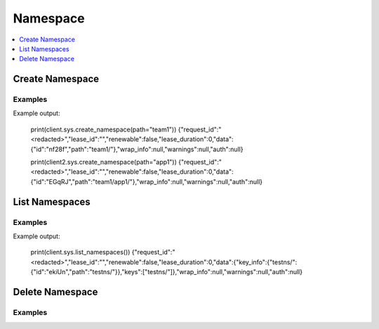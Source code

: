 Namespace
=========

.. contents::
   :local:
   :depth: 1


Create Namespace
----------------

.. automethod:: hvac.api.system_backend.Namespace.create_namespace
   :noindex:

Examples
````````

.. testcode:: sys_namespace
    :skipif: not test_utils.is_enterprise()

    import hvac
    client = hvac.Client(url='https://127.0.0.1:8200')

    # Create namespace team1 where team1 is a child of root
    client.sys.create_namespace(path="team1")

    # Create namespace team1/app1 where app1 is a child of team1
    client2 = hvac.Client(url='https://127.0.0.1:8200', namespace="team1")
    client2.sys.create_namespace(path="app1")

Example output:

    print(client.sys.create_namespace(path="team1"))
    {"request_id":"<redacted>","lease_id":"","renewable":false,"lease_duration":0,"data":{"id":"nf28f","path":"team1/"},"wrap_info":null,"warnings":null,"auth":null}

    print(client2.sys.create_namespace(path="app1"))
    {"request_id":"<redacted>","lease_id":"","renewable":false,"lease_duration":0,"data":{"id":"EGqRJ","path":"team1/app1/"},"wrap_info":null,"warnings":null,"auth":null}

List Namespaces
---------------

.. automethod:: hvac.api.system_backend.Namespace.list_namespaces
   :noindex:

Examples
````````

.. testcode:: sys_namespace
    :skipif: not test_utils.is_enterprise()

    import hvac
    client = hvac.Client(url='https://127.0.0.1:8200')
    client.sys.create_namespace(path='testns')

    client.sys.list_namespaces()

Example output:

    print(client.sys.list_namespaces())
    {"request_id":"<redacted>","lease_id":"","renewable":false,"lease_duration":0,"data":{"key_info":{"testns/":{"id":"ekiUn","path":"testns/"}},"keys":["testns/"]},"wrap_info":null,"warnings":null,"auth":null}


Delete Namespace
----------------

.. automethod:: hvac.api.system_backend.Namespace.delete_namespace
   :noindex:

Examples
````````

.. testcode:: sys_namespace
    :skipif: not test_utils.is_enterprise()

    # Delete namespace app1 where app1 is a child of team1
    client2 = hvac.Client(url='https://127.0.0.1:8200', namespace="team1")
    client2.sys.delete_namespace(path="app1")

    # Delete namespace team1 (a namespace can not be deleted if child namespaces are extant under it)
    client = hvac.Client(url='https://127.0.0.1:8200')
    client.sys.delete_namespace(path="team1")
